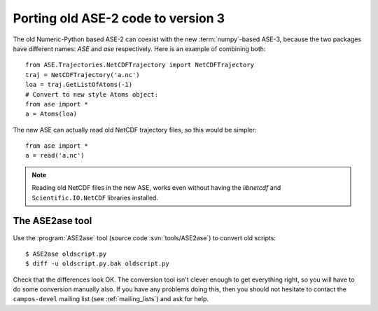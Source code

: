 .. _ase2:

===================================
Porting old ASE-2 code to version 3
===================================

The old Numeric-Python based ASE-2 can coexist with the new
:term:`numpy`-based ASE-3, because the two packages have different
names: *ASE* and *ase* respectively.  Here is an example of combining both::
 
  from ASE.Trajectories.NetCDFTrajectory import NetCDFTrajectory
  traj = NetCDFTrajectory('a.nc')
  loa = traj.GetListOfAtoms(-1)
  # Convert to new style Atoms object:
  from ase import *
  a = Atoms(loa)

The new ASE can actually read old NetCDF trajectory files, so this
would be simpler::

  from ase import *
  a = read('a.nc')

.. note::

   Reading old NetCDF files in the new ASE, works even without having
   the *libnetcdf* and ``Scientific.IO.NetCDF`` libraries installed.



.. index:: ASE2ase

The ASE2ase tool
================

Use the :program:`ASE2ase` tool (source code :svn:`tools/ASE2ase`) to convert old scripts::

  $ ASE2ase oldscript.py
  $ diff -u oldscript.py.bak oldscript.py

Check that the differences look OK.  The conversion tool isn't clever
enough to get everything right, so you will have to do some conversion
manually also.  If you have any problems doing this, then you should
not hesitate to contact the
``campos-devel`` mailing list (see :ref:`mailing_lists`) and ask for help.

